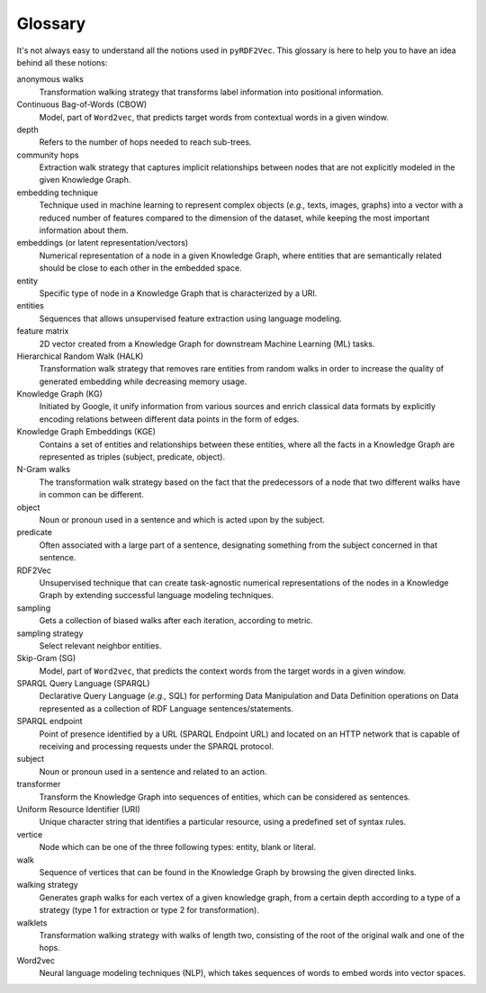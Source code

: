 Glossary
========

.. glossary::

It's not always easy to understand all the notions used in ``pyRDF2Vec``. This
glossary is here to help you to have an idea behind all these notions:

anonymous walks
   Transformation walking strategy that transforms label information into
   positional information.

Continuous Bag-of-Words (CBOW)
   Model, part of ``Word2vec``, that predicts target words from contextual words
   in a given window.

depth
   Refers to the number of hops needed to reach sub-trees.

community hops
   Extraction walk strategy that captures implicit relationships between nodes
   that are not explicitly modeled in the given Knowledge Graph.

embedding technique
   Technique used in machine learning to represent complex objects (*e.g.,*
   texts, images, graphs) into a vector with a reduced number of features
   compared to the dimension of the dataset, while keeping the most important
   information about them.

embeddings (or latent representation/vectors)
   Numerical representation of a node in a given Knowledge Graph, where
   entities that are semantically related should be close to each other in the
   embedded space.

entity
   Specific type of node in a Knowledge Graph that is characterized by a URI.

entities
   Sequences that allows unsupervised feature extraction using language
   modeling.

feature matrix
   2D vector created from a Knowledge Graph for downstream Machine
   Learning (ML) tasks.

Hierarchical Random Walk (HALK)
   Transformation walk strategy that removes rare entities from random walks in
   order to increase the quality of generated embedding while decreasing memory
   usage.

Knowledge Graph (KG)
   Initiated by Google, it unify information from various sources and enrich
   classical data formats by explicitly encoding relations between different data
   points in the form of edges.

Knowledge Graph Embeddings (KGE)
   Contains a set of entities and relationships between these entities, where
   all the facts in a Knowledge Graph are represented as triples (subject,
   predicate, object).

N-Gram walks
   The transformation walk strategy based on the fact that the predecessors of
   a node that two different walks have in common can be different.

object
   Noun or pronoun used in a sentence and which is acted upon by the subject.

predicate
   Often associated with a large part of a sentence, designating something from
   the subject concerned in that sentence.

RDF2Vec
   Unsupervised technique that can create task-agnostic numerical
   representations of the nodes in a Knowledge Graph by extending successful
   language modeling techniques.

sampling
   Gets a collection of biased walks after each iteration, according to metric.

sampling strategy
   Select relevant neighbor entities.

Skip-Gram (SG)
   Model, part of ``Word2vec``, that predicts the context words from the target
   words in a given window.

SPARQL Query Language (SPARQL)
   Declarative Query Language (*e.g.,* SQL) for performing Data Manipulation
   and Data Definition operations on Data represented as a collection of RDF
   Language sentences/statements.

SPARQL endpoint
   Point of presence identified by a URL (SPARQL Endpoint URL) and located on
   an HTTP network that is capable of receiving and processing requests under
   the SPARQL protocol.

subject
   Noun or pronoun used in a sentence and related to an action.

transformer
   Transform the Knowledge Graph into sequences of entities, which can be
   considered as sentences.

Uniform Resource Identifier (URI)
   Unique character string that identifies a particular resource, using a
   predefined set of syntax rules.

vertice
   Node which can be one of the three following types: entity, blank or literal.

walk
   Sequence of vertices that can be found in the Knowledge Graph by browsing
   the given directed links.

walking strategy
   Generates graph walks for each vertex of a given knowledge graph, from a
   certain depth according to a type of a strategy (type 1 for extraction or
   type 2 for transformation).

walklets
   Transformation walking strategy with walks of length two, consisting of the
   root of the original walk and one of the hops.

Word2vec
   Neural language modeling techniques (NLP), which takes sequences of words to
   embed words into vector spaces.
